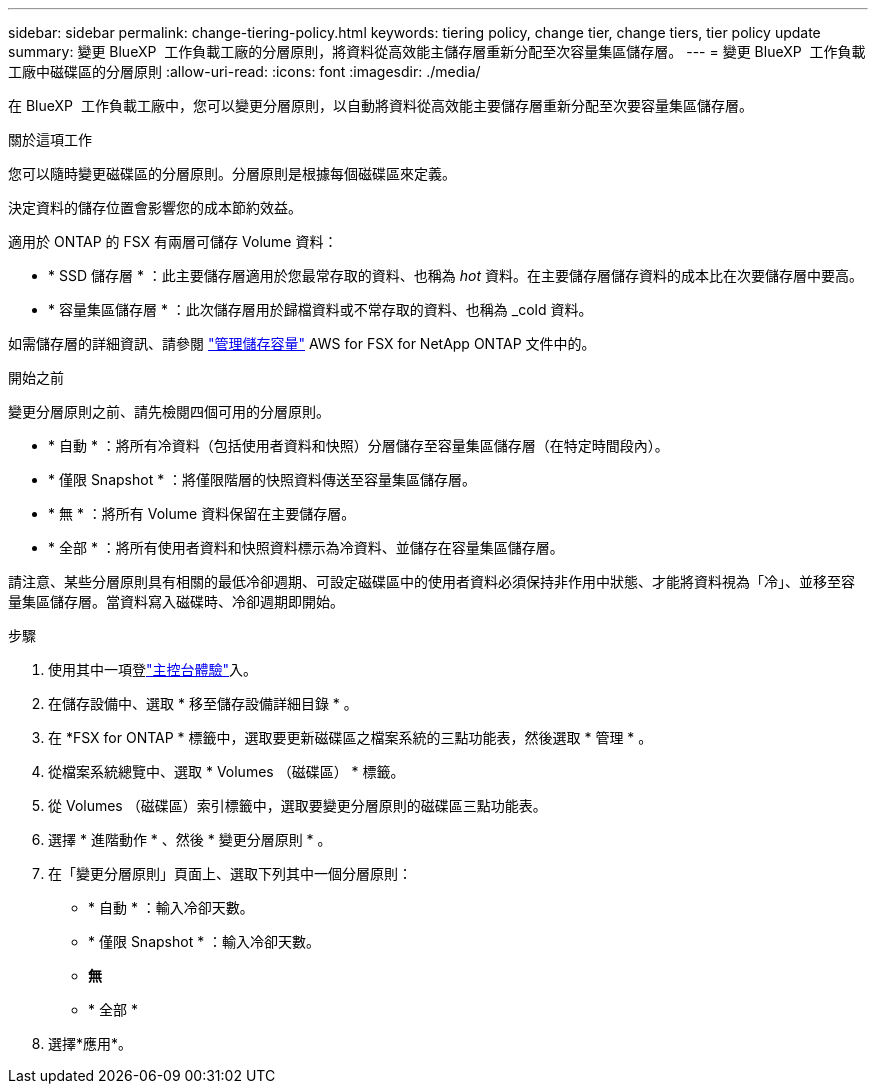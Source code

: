 ---
sidebar: sidebar 
permalink: change-tiering-policy.html 
keywords: tiering policy, change tier, change tiers, tier policy update 
summary: 變更 BlueXP  工作負載工廠的分層原則，將資料從高效能主儲存層重新分配至次容量集區儲存層。 
---
= 變更 BlueXP  工作負載工廠中磁碟區的分層原則
:allow-uri-read: 
:icons: font
:imagesdir: ./media/


[role="lead"]
在 BlueXP  工作負載工廠中，您可以變更分層原則，以自動將資料從高效能主要儲存層重新分配至次要容量集區儲存層。

.關於這項工作
您可以隨時變更磁碟區的分層原則。分層原則是根據每個磁碟區來定義。

決定資料的儲存位置會影響您的成本節約效益。

適用於 ONTAP 的 FSX 有兩層可儲存 Volume 資料：

* * SSD 儲存層 * ：此主要儲存層適用於您最常存取的資料、也稱為 _hot_ 資料。在主要儲存層儲存資料的成本比在次要儲存層中要高。
* * 容量集區儲存層 * ：此次儲存層用於歸檔資料或不常存取的資料、也稱為 _cold 資料。


如需儲存層的詳細資訊、請參閱 link:https://docs.aws.amazon.com/fsx/latest/ONTAPGuide/managing-storage-capacity.html#storage-tiers["管理儲存容量"^] AWS for FSX for NetApp ONTAP 文件中的。

.開始之前
變更分層原則之前、請先檢閱四個可用的分層原則。

* * 自動 * ：將所有冷資料（包括使用者資料和快照）分層儲存至容量集區儲存層（在特定時間段內）。
* * 僅限 Snapshot * ：將僅限階層的快照資料傳送至容量集區儲存層。
* * 無 * ：將所有 Volume 資料保留在主要儲存層。
* * 全部 * ：將所有使用者資料和快照資料標示為冷資料、並儲存在容量集區儲存層。


請注意、某些分層原則具有相關的最低冷卻週期、可設定磁碟區中的使用者資料必須保持非作用中狀態、才能將資料視為「冷」、並移至容量集區儲存層。當資料寫入磁碟時、冷卻週期即開始。

.步驟
. 使用其中一項登link:https://docs.netapp.com/us-en/workload-setup-admin/console-experiences.html["主控台體驗"^]入。
. 在儲存設備中、選取 * 移至儲存設備詳細目錄 * 。
. 在 *FSX for ONTAP * 標籤中，選取要更新磁碟區之檔案系統的三點功能表，然後選取 * 管理 * 。
. 從檔案系統總覽中、選取 * Volumes （磁碟區） * 標籤。
. 從 Volumes （磁碟區）索引標籤中，選取要變更分層原則的磁碟區三點功能表。
. 選擇 * 進階動作 * 、然後 * 變更分層原則 * 。
. 在「變更分層原則」頁面上、選取下列其中一個分層原則：
+
** * 自動 * ：輸入冷卻天數。
** * 僅限 Snapshot * ：輸入冷卻天數。
** *無*
** * 全部 *


. 選擇*應用*。

